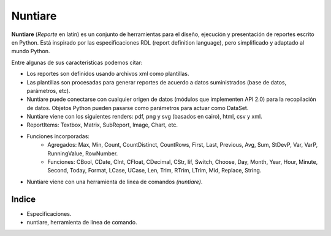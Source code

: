Nuntiare
========

.. _Formateli: http://www.formateli.com/

**Nuntiare** (*Reporte* en latin) es un conjunto de herramientas para el diseño, ejecución 
y presentación de reportes escrito en Python.
Está inspirado por las especificaciones RDL (report definition language), 
pero simplificado y adaptado al mundo Python.

Entre algunas de sus características podemos citar:

* Los reportes son definidos usando archivos xml como plantillas.
* Las plantillas son procesadas para generar reportes de acuerdo a datos suministrados (base de datos, parámetros, etc).
* Nuntiare puede conectarse con cualquier origen de datos (módulos que implementen API 2.0) para la recopilación de datos. Objetos Python pueden pasarse como parámetros para actuar como DataSet.
* Nuntiare viene con los siguientes renders: pdf, png y svg (basados en cairo), html, csv y xml.
* ReportItems: Textbox, Matrix, SubReport, Image, Chart, etc.
* Funciones incorporadas:
    - Agregados: Max, Min, Count, CountDistinct, CountRows, First, Last, Previous, Avg, Sum, StDevP, Var, VarP, RunningValue, RowNumber.
    - Funciones: CBool, CDate, CInt, CFloat, CDecimal, CStr, Iif, Switch, Choose, Day, Month, Year, Hour, Minute, Second, Today, Format, LCase, UCase, Len, Trim, RTrim, LTrim, Mid, Replace, String.
* Nuntiare viene con una herramienta de linea de comandos *(nuntiare)*. 


Indice
------

* Especificaciones.
* nuntiare, herramienta de linea de comando.
